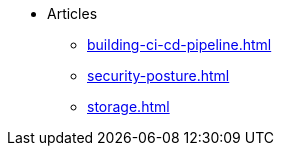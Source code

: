* Articles
** xref:building-ci-cd-pipeline.adoc[]
** xref:security-posture.adoc[]
** xref:storage.adoc[]
